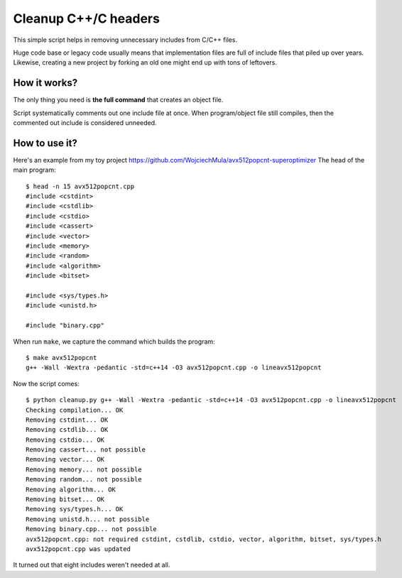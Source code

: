 ================================================================================
                            Cleanup C++/C headers
================================================================================

This simple script helps in removing unnecessary includes from C/C++ files.

Huge code base or legacy code usually means that implementation files are full
of include files that piled up over years. Likewise, creating a new project by
forking an old one might end up with tons of leftovers.


How it works?
-----------------------------------------------------------

The only thing you need is **the full command** that creates an object file.

Script systematically comments out one include file at once. When program/object
file still compiles, then the commented out include is considered unneeded.


How to use it?
-----------------------------------------------------------

Here's an example from my toy project https://github.com/WojciechMula/avx512popcnt-superoptimizer
The head of the main program::

    $ head -n 15 avx512popcnt.cpp
    #include <cstdint>
    #include <cstdlib>
    #include <cstdio>
    #include <cassert>
    #include <vector>
    #include <memory>
    #include <random>
    #include <algorithm>
    #include <bitset>

    #include <sys/types.h>
    #include <unistd.h>

    #include "binary.cpp"

When run ``make``, we capture the command which builds the program::

    $ make avx512popcnt
    g++ -Wall -Wextra -pedantic -std=c++14 -O3 avx512popcnt.cpp -o lineavx512popcnt

Now the script comes::

    $ python cleanup.py g++ -Wall -Wextra -pedantic -std=c++14 -O3 avx512popcnt.cpp -o lineavx512popcnt
    Checking compilation... OK
    Removing cstdint... OK
    Removing cstdlib... OK
    Removing cstdio... OK
    Removing cassert... not possible
    Removing vector... OK
    Removing memory... not possible
    Removing random... not possible
    Removing algorithm... OK
    Removing bitset... OK
    Removing sys/types.h... OK
    Removing unistd.h... not possible
    Removing binary.cpp... not possible
    avx512popcnt.cpp: not required cstdint, cstdlib, cstdio, vector, algorithm, bitset, sys/types.h
    avx512popcnt.cpp was updated

It turned out that eight includes weren't needed at all.

